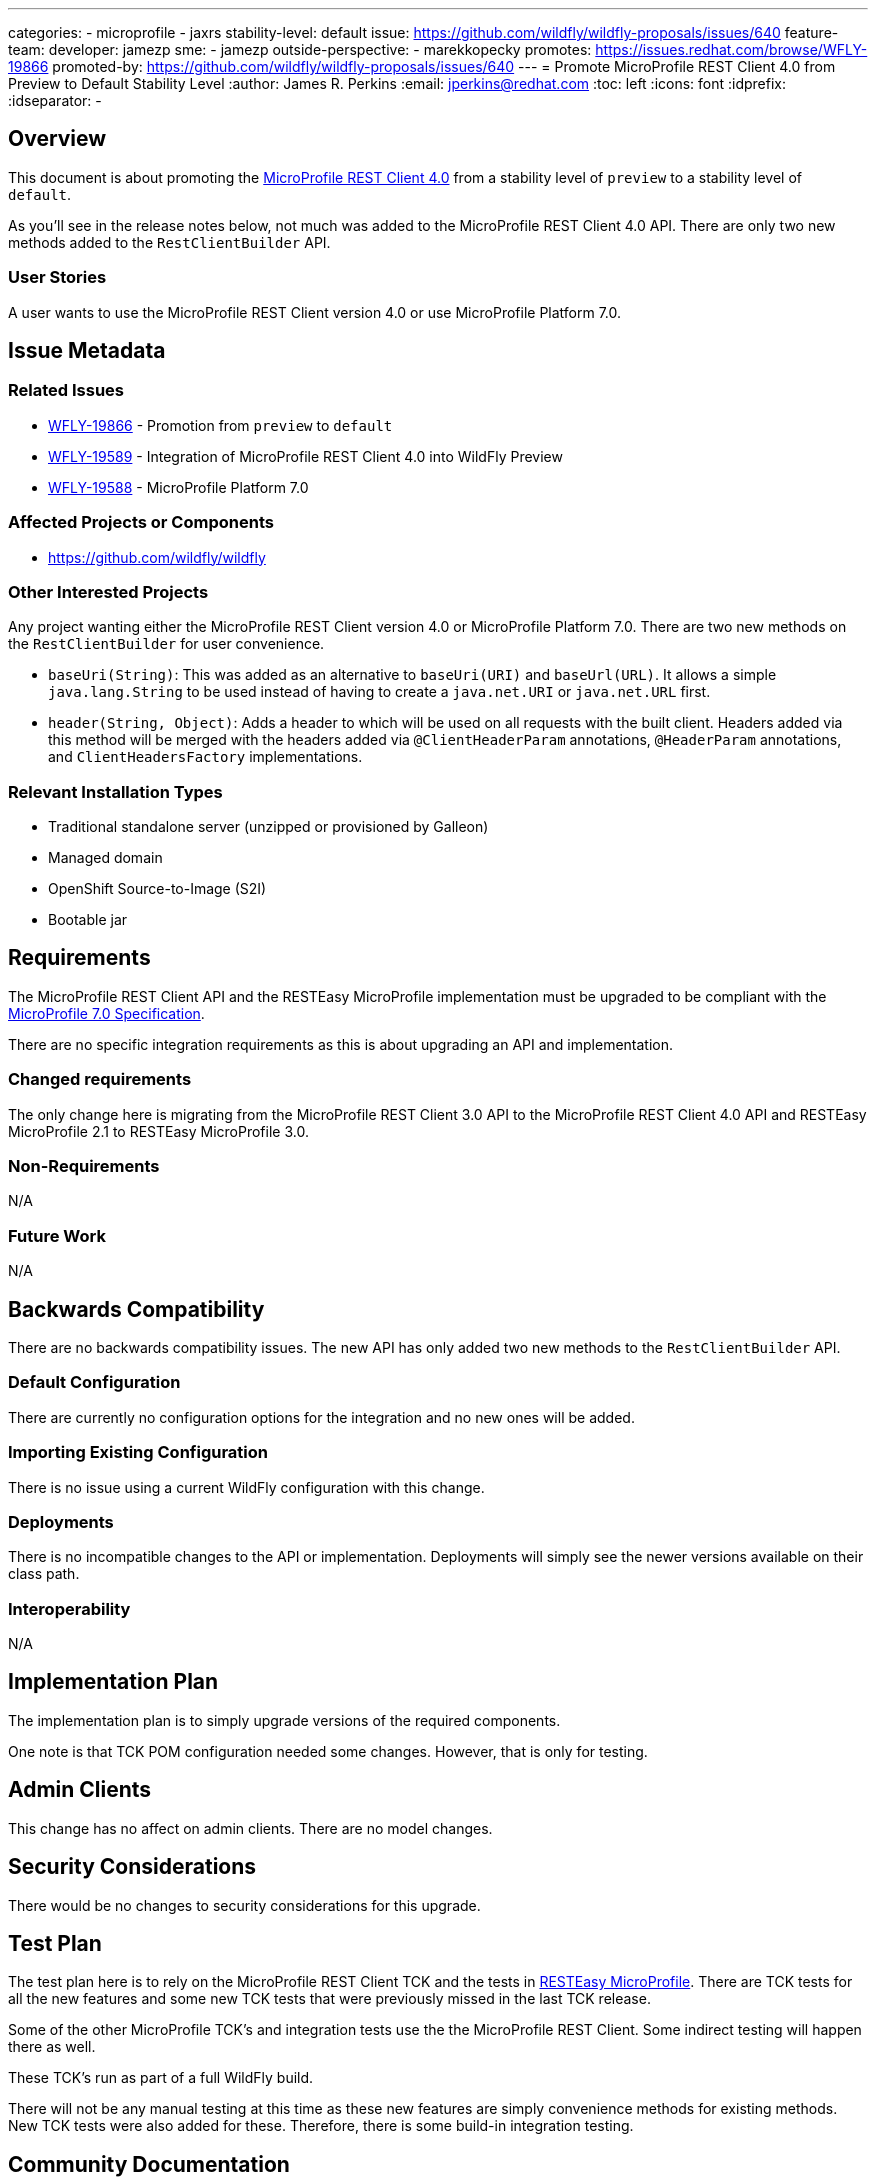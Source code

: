 ---
categories:
- microprofile
- jaxrs
stability-level: default
issue: https://github.com/wildfly/wildfly-proposals/issues/640
feature-team:
 developer: jamezp
 sme:
  - jamezp
 outside-perspective:
  - marekkopecky
promotes: https://issues.redhat.com/browse/WFLY-19866
promoted-by: https://github.com/wildfly/wildfly-proposals/issues/640
---
= Promote MicroProfile REST Client 4.0 from Preview to Default Stability Level
:author:            James R. Perkins
:email:             jperkins@redhat.com
:toc:               left
:icons:             font
:idprefix:
:idseparator:       -

== Overview

This document is about promoting the http://download.eclipse.org/microprofile/microprofile-rest-client-4.0/microprofile-rest-client-spec-4.0.html[MicroProfile REST Client 4.0]
from a stability level of `preview` to a stability level of `default`.

As you'll see in the release notes below, not much was added to the MicroProfile REST Client 4.0 API. There are only two
new methods added to the `RestClientBuilder` API.

=== User Stories

A user wants to use the MicroProfile REST Client version 4.0 or use MicroProfile Platform 7.0.

== Issue Metadata

=== Related Issues

* https://issues.redhat.com/browse/WFLY-19866[WFLY-19866] - Promotion from `preview` to `default`
* https://issues.redhat.com/browse/WFLY-19589[WFLY-19589] - Integration of MicroProfile REST Client 4.0 into WildFly Preview
* https://issues.redhat.com/browse/WFLY-19588[WFLY-19588] - MicroProfile Platform 7.0

=== Affected Projects or Components

* https://github.com/wildfly/wildfly

=== Other Interested Projects

Any project wanting either the MicroProfile REST Client version 4.0 or MicroProfile Platform 7.0. There are two new
methods on the `RestClientBuilder` for user convenience.

* `baseUri(String)`: This was added as an alternative to `baseUri(URI)` and `baseUrl(URL)`. It allows a simple
`java.lang.String` to be used instead of having to create a `java.net.URI` or `java.net.URL` first.
* `header(String, Object)`: Adds a header to which will be used on all requests with the built client. Headers added via
this method will be merged with the headers added via `@ClientHeaderParam` annotations, `@HeaderParam` annotations, and
`ClientHeadersFactory` implementations.

=== Relevant Installation Types

* Traditional standalone server (unzipped or provisioned by Galleon)
* Managed domain
* OpenShift Source-to-Image (S2I)
* Bootable jar

== Requirements

The MicroProfile REST Client API and the RESTEasy MicroProfile implementation must be upgraded to be compliant with the
https://download.eclipse.org/microprofile/microprofile-7.0/microprofile-spec-7.0.html[MicroProfile 7.0 Specification].

There are no specific integration requirements as this is about upgrading an API and implementation.

=== Changed requirements

The only change here is migrating from the MicroProfile REST Client 3.0 API to the MicroProfile REST Client 4.0 API and
RESTEasy MicroProfile 2.1 to RESTEasy MicroProfile 3.0.

=== Non-Requirements

N/A

=== Future Work

N/A

== Backwards Compatibility

There are no backwards compatibility issues. The new API has only added two new methods to the `RestClientBuilder` API.

=== Default Configuration

There are currently no configuration options for the integration and no new ones will be added.

=== Importing Existing Configuration

There is no issue using a current WildFly configuration with this change.

=== Deployments

There is no incompatible changes to the API or implementation. Deployments will simply see the newer versions available
on their class path.

=== Interoperability

N/A

== Implementation Plan

The implementation plan is to simply upgrade versions of the required components.

One note is that TCK POM configuration needed some changes. However, that is only for testing.

== Admin Clients

This change has no affect on admin clients. There are no model changes.

== Security Considerations

There would be no changes to security considerations for this upgrade.

[[test_plan]]
== Test Plan

The test plan here is to rely on the MicroProfile REST Client TCK and the tests in
https://github.com/resteasy/resteasy-microprofile[RESTEasy MicroProfile]. There are TCK tests for all the new features
and some new TCK tests that were previously missed in the last TCK release.

Some of the other MicroProfile TCK's and integration tests use the the MicroProfile REST Client. Some indirect testing
will happen there as well.

These TCK's run as part of a full WildFly build.

There will not be any manual testing at this time as these new features are simply convenience methods for existing
methods. New TCK tests were also added for these. Therefore, there is some build-in integration testing.

== Community Documentation

There seems to be no documentation for the MicroProfile REST Client short of noting the version. The version matrix
documentation will be updated.
 
== Release Note Content

In this release there was an alignment with https://jakarta.ee/specifications/restful-ws/3.1/jakarta-restful-ws-spec-3.1[Jakarta RESTful Web Services 3.1]
to be compatible with Jakarta EE 10.

* There was a clarification about closing the REST client when being injected via CDI (https://github.com/eclipse/microprofile-rest-client/issues/348[348]).
* The RestClientBuilder added a new method, baseUri(String) (https://github.com/eclipse/microprofile-rest-client/issues/334[334]).
* The RestClientBuilder also added a new header(String, Object) method for adding headers to the built REST Client. The headers will be merged with headers added via other means (https://github.com/eclipse/microprofile-rest-client/issues/283[283]).

Two New Helper Methods:

* `baseUri(String)`: This was added as an alternative to `baseUri(URI)` and `baseUrl(URL)`. It allows a simple
`java.lang.String` to be used instead of having to create a `java.net.URI` or `java.net.URL` first.
* `header(String, Object)`: Adds a header to which will be used on all requests with the built client. Headers added via
this method will be merged with the headers added via `@ClientHeaderParam` annotations, `@HeaderParam` annotations, and
`ClientHeadersFactory` implementations.
